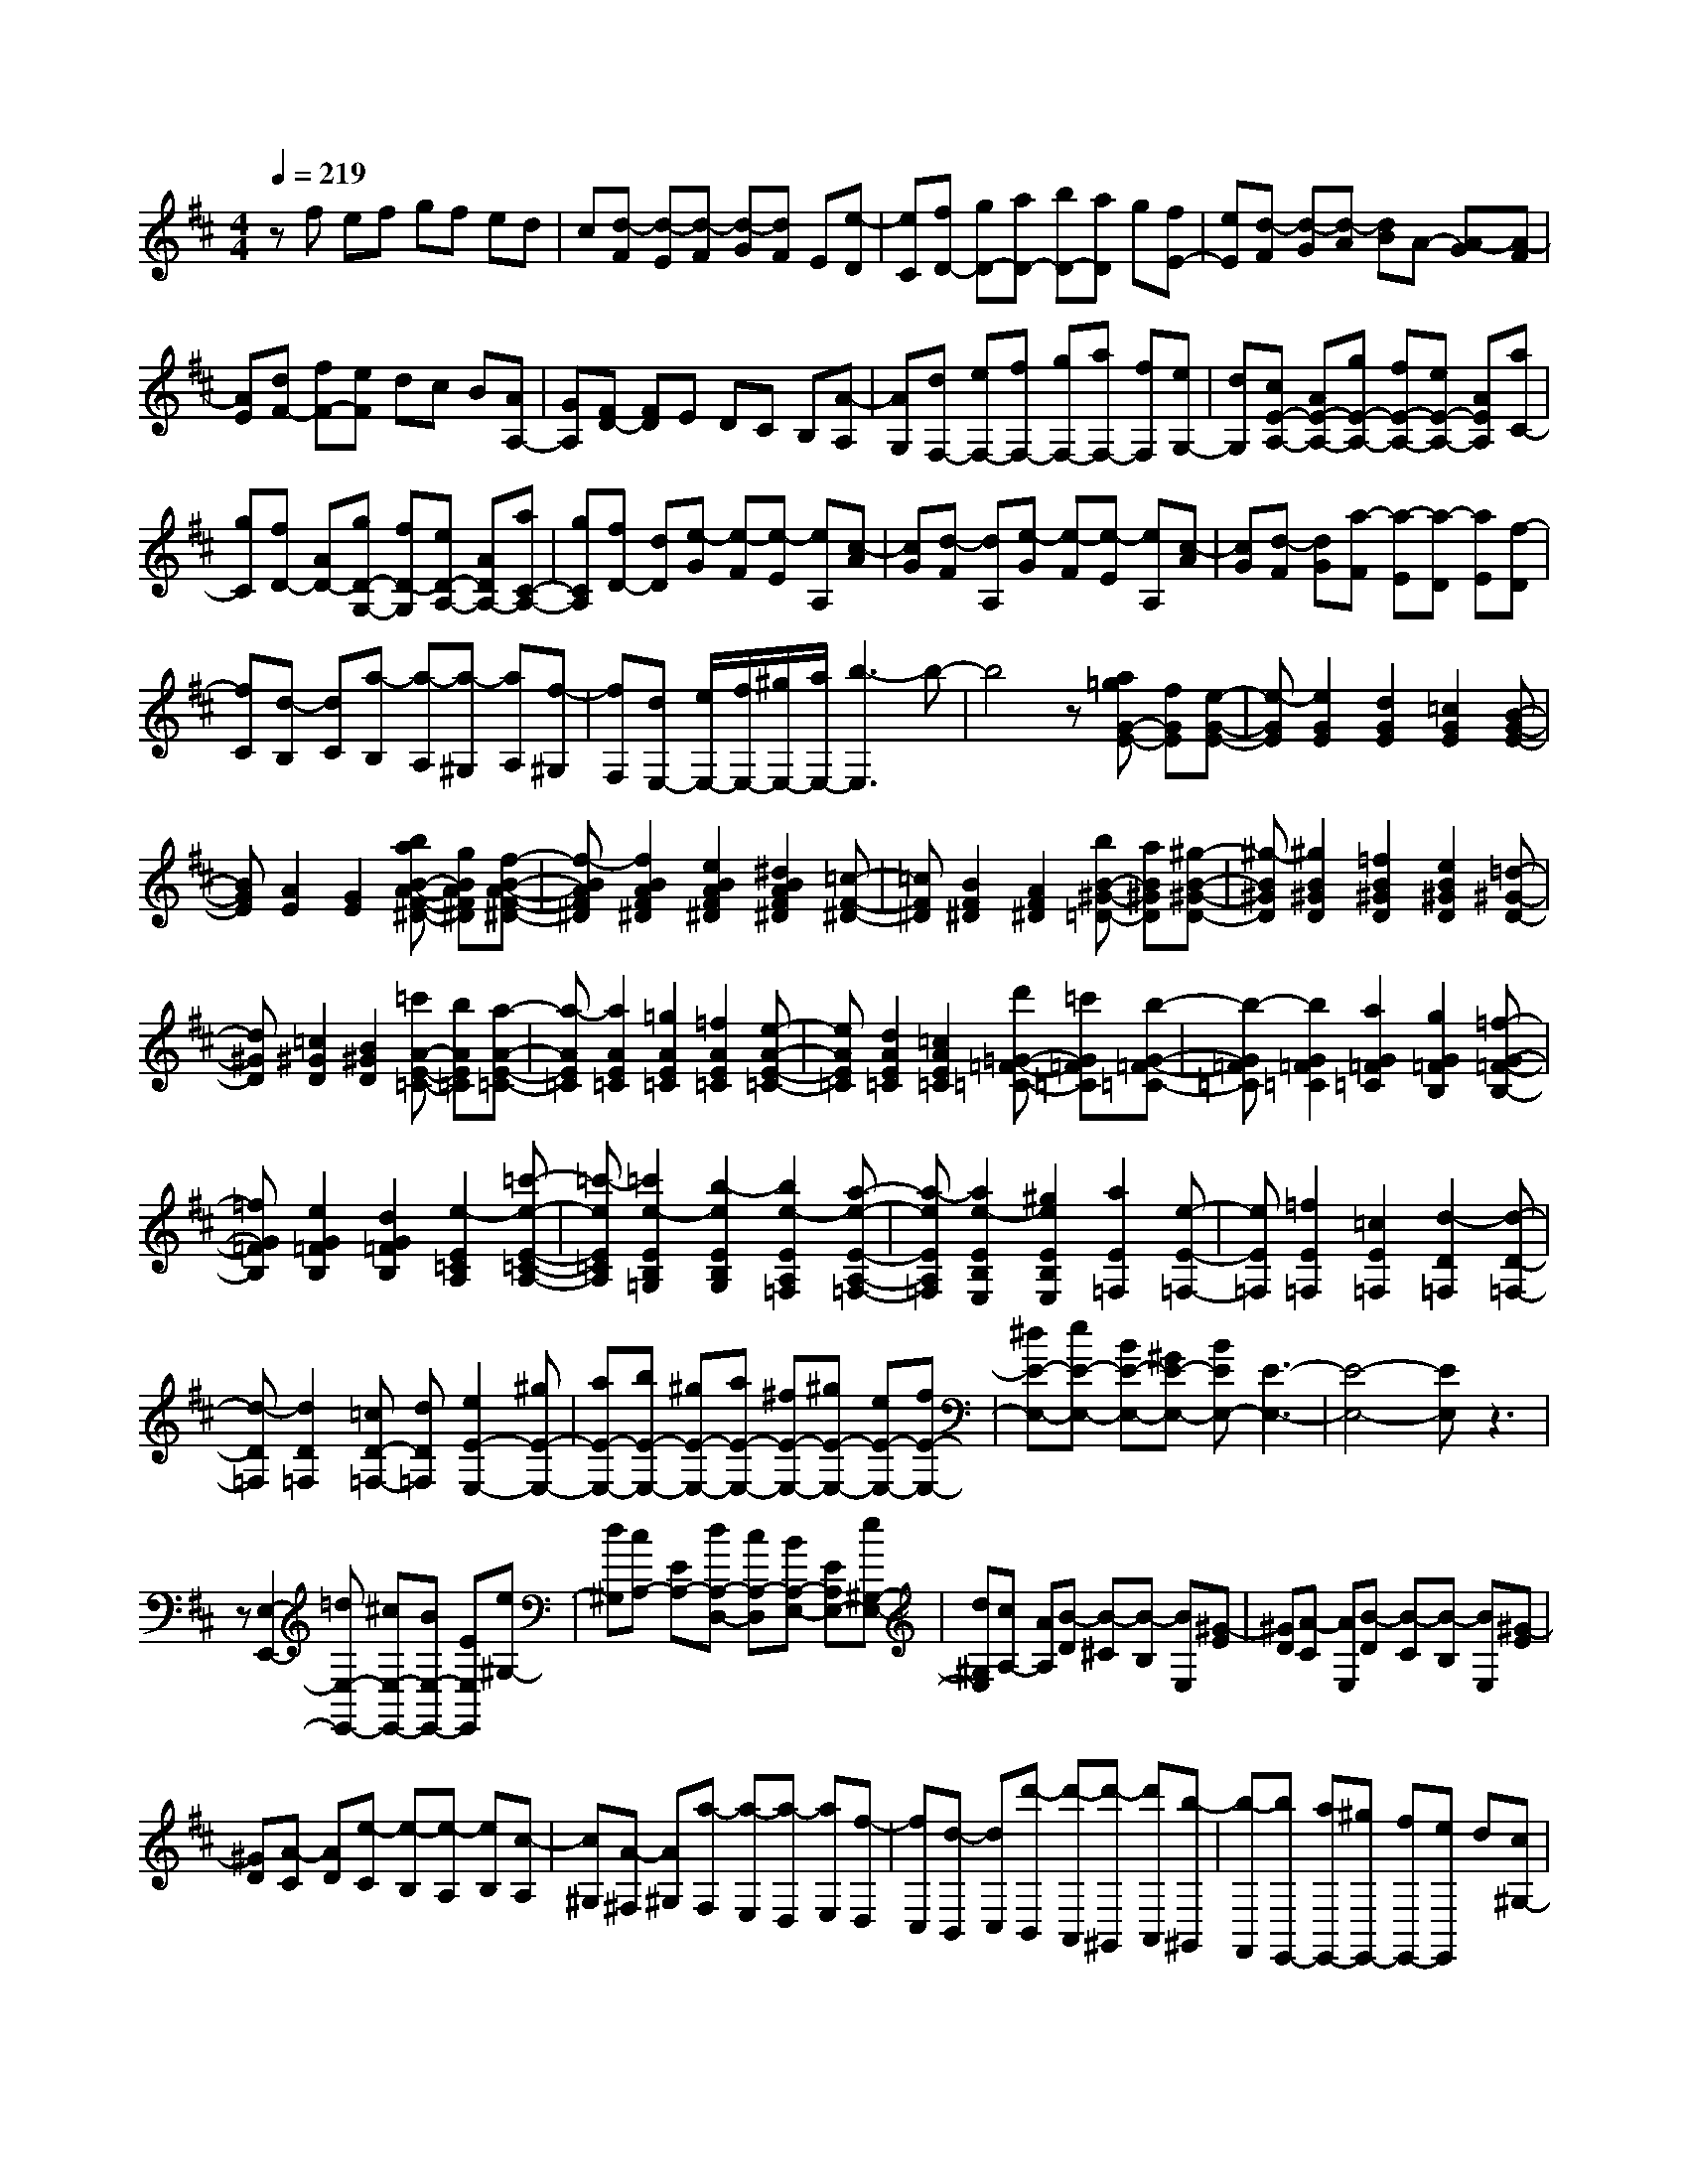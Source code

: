 % input file /home/ubuntu/MusicGeneratorQuin/training_data/scarlatti/K282.MID
X: 1
T: 
M: 4/4
L: 1/8
Q:1/4=219
K:D % 2 sharps
%(C) John Sankey 1998
%%MIDI program 6
%%MIDI program 6
%%MIDI program 6
%%MIDI program 6
%%MIDI program 6
%%MIDI program 6
%%MIDI program 6
%%MIDI program 6
%%MIDI program 6
%%MIDI program 6
%%MIDI program 6
%%MIDI program 6
zf ef gf ed|c[d-F] [d-E][d-F] [d-G][dF] E[e-D]|[eC][fD-] [gD-][aD-] [bD-][aD] g[fE-]|[eE][d-F] [d-G][d-A] [dB]A- [A-G][A-F]|
[AE][dF-] [fF-][eF] dc B[AA,-]|[GA,][FD-] [FD]E DC B,[A-A,]|[AG,][dF,-] [eF,-][fF,-] [gF,-][aF,-] [fF,][eG,-]|[dG,][cE-A,-] [AE-A,-][gE-A,-] [fE-A,-][eE-A,-] [AEA,][aC-]|
[gC][fD-] [AD-][gD-G,-] [fD-G,][eD-A,-] [ADA,-][aC-A,-]|[gCA,][fD-] [dD][e-G] [e-F][e-E] [eA,][c-A]|[cG][d-F] [dA,][e-G] [e-F][e-E] [eA,][c-A]|[cG][d-F] [dG][a-F] [a-E][a-D] [aE][f-D]|
[fC][d-B,] [dC][a-B,] [a-A,][a-^G,] [aA,][f-^G,]|[fF,][dE,-] [e/2E,/2-][f/2E,/2-][^g/2E,/2-][a/2E,/2-] [b3-E,3]b-|b4 z[a=gG-E-] [fGE][e-G-E-]|[e-GE][e2G2E2][d2G2E2][=c2G2E2][B-G-E-]|
[BGE][A2E2][G2E2][baB-A-F-^D-] [gBAF^D][f-B-A-F-^D-]|[f-BAF^D][f2B2A2F2^D2][e2B2A2F2^D2][^d2B2A2F2^D2][=c-F-^D-]|[=cF^D][B2F2^D2][A2F2^D2][bB-^G-=D-] [aB^GD][^g-B-^G-D-]|[^g-B^GD][^g2B2^G2D2][=f2B2^G2D2][e2B2^G2D2][=d-^G-D-]|
[d^GD][=c2^G2D2][B2^G2D2][=c'A-E-=C-] [bAE=C][a-A-E-=C-]|[a-AE=C][a2A2E2=C2][=g2A2E2=C2][=f2A2E2=C2][e-A-E-=C-]|[eAE=C][d2A2E2=C2][=c2A2E2=C2][d'=G-=F-=C-] [=c'G=F=C][b-G-=F-=C-]|[b-G=F=C][b2G2=F2=C2][a2G2=F2=C2][g2G2=F2B,2][=f-G-=F-B,-]|
[=fG=FB,][e2G2=F2B,2][d2G2=F2B,2][e2-E2=C2A,2][=c'-e-E-=C-A,-]|[=c'-eE=CA,][=c'2e2-E2B,2=G,2][b2-e2E2B,2G,2][b2e2-E2A,2=F,2][a-e-E-A,-=F,-]|[a-eEA,=F,][a2e2-E2B,2E,2][^g2e2E2B,2E,2][a2E2=F,2][e-E-=F,-]|[eE=F,][=f2E2=F,2][=c2E2=F,2][d2-D2=F,2][d-D-=F,-]|
[d-D=F,][d2D2=F,2][=cD-=F,-] [dD=F,][e2E2-E,2-][^gE-E,-]|[aE-E,-][bE-E,-] [^gE-E,-][aE-E,-] [^fE-E,-][^gE-E,-] [eE-E,-][fE-E,-]|[^dE-E,-][eE-E,-] [BE-E,-][^GE-E,-] [BEE,-][E3-E,3-]|[E4-E,4-] [EE,]z3|
z[E,2-E,,2-][=dE,-E,,-] [^cE,-E,,-][BE,-E,,-] [EE,E,,][e^G,-]|[d^G,][cA,-] [EA,-][dA,-D,-] [cA,-D,][BA,-E,-] [EA,E,-][e^G,-E,-]|[d^G,E,][cA,-] [AA,][B-D] [B-^C][B-B,] [BE,][^G-E]|[^GD][A-C] [AE,][B-D] [B-C][B-B,] [BE,][^G-E]|
[^GD][A-C] [AD][e-C] [e-B,][e-A,] [eB,][c-A,]|[c^G,][A-^F,] [A^G,][a-F,] [a-E,][a-D,] [aE,][f-D,]|[fC,][d-B,,] [dC,][d'-B,,] [d'-A,,][d'-^G,,] [d'A,,][b-^G,,]|[b-F,,][bE,,-] [aE,,-][^gE,,-] [fE,,-][eE,,] d[c^G,-]|
[B^G,][cA,-] [aA,][fD,-] [dD,][cE,-] [BE,-][AE,-E,,-]|[^GE,E,,][AA,,-] [cA,,][B-D] [B-C][B-B,] [BE,][^G-E]|[^GD][A-C] [AE,][B-D] [B-C][B-B,] [BE,][^G-E]|[^GD][A-C] [AD][e-C] [e-B,][e-A,] [eB,][c-A,]|
[c^G,][A-F,] [A^G,][a-F,] [a-E,][a-D,] [aE,][f-D,]|[fC,][d-B,,] [dC,][d'-B,,] [d'-A,,][d'-^G,,] [d'A,,][b-^G,,]|[b-F,,][bE,,-] [aE,,-][^gE,,-] [fE,,-][eE,,] d[c^G,-]|[B^G,][cA,-] [eA,][fD,-] [dD,][cE,-] [BE,-][AE,-E,,-]|
[BE,E,,][cA,-] [AA,-][^gA,-D,-] [aA,-D,][BA,-E,-] [cA,E,-][d^G,-E,-]|[B^G,E,][cA,-] [AA,-][^gA,-D,-] [aA,-D,][BA,-E,-] [cA,E,-][d^G,-E,-]|[B^G,E,][cA,-] [eA,][fD,-] [dD,][cE,-] [BE,][AE,,-]|[^GE,,][AA,-] [EA,][^FD,-] [DD,][CE,-] [AE,][B,E,,-]|
[^GE,,][^G4A,4-A,,4-][A3-A,3-A,,3]|[AA,]e de fe dc|B[B-E] [B-D][B-E] [BF][c-E] [cD][d-C]|[dB,][eA,-] [dA,-][cA,-] [BA,-][AA,] =G[FC-]|
[EC][F-D] [F-E][F-D] [F-C][FB,] C[A-B,]|[AA,][B-=G,] [BA,][c-G,] [cF,]E, F,[d-E,]|[dD,][e-C,] [eD,][f-C,] [fB,,]A,, B,,[=g-A,,]|[g=G,,][a-F,,] [a-G,,][a-F,,] [a-E,,][aD,,] [aE,,][gF,,]|
[fG,,][eA,,-] [aA,,-][cA,,-] [eA,,-][AA,,-] [cA,,-][EA,,-]|[AA,,-][CA,,-] [EA,,-][A,A,,-] [CA,,-][E,A,,-] [A,A,,-][C,A,,-]|[E,A,,]A,,6-A,,-|A,,a2-[a/2=f/2-]=f/2 z/2e3-e/2|
d3-d/2[dA-][cA-][d/2-A/2=F/2-] [d/2=F/2]z/2[cE-]|[dE-][cE-] E/2[d3-D3-][d/2D/2] [e3/2C3/2-][=f/2-C/2-]|[=fC-]C/2-[g3-C3-][g/2C/2][=f3-D3-]|[=f/2D/2][g3/2G,3/2-] [a3/2G,3/2-]G,/2- [^a3-G,3-][^a/2G,/2][=a/2-=F,/2-]|
[a3=F,3][dE,-] [cE,-]E,/2-[dE,-][cE,-][B/2-E,/2-]|[B/2E,/2-]E,/2-[cE,] [d3-D,3-][d/2D,/2][G2-E,2-][G/2-E,/2-]|[G-E,][G3-A,3-] [G/2A,/2][=F3-D,3-][=F/2D,/2]|[E3-G,,3-][E/2G,,/2][EG,-][DG,-]G,/2- [EG,][D^A,,-]|
[C^A,,-]^A,,/2-[D^A,,][D4-=A,,4-][D3/2-A,,3/2-]|[D3/2A,,3/2-][E3/2-A,,3/2]E2a2-a/2=f/2-|=f/2e3-e/2 d3-d/2[d/2-A/2-]|[d/2A/2-][cA-]A/2 [d=F][cE-] [BE-]E/2-[cE][d3/2-D3/2-]|
[d2D2] [eC-][=fC-] C/2-[gC-][g2-C2-][g/2-C/2-]|[gC][=f3-D3-] [=f/2D/2][gG,-][aG,-]G,/2-[^aG,-]|[^a3-G,3-][^a/2G,/2][=a3-=F,3-][a/2=F,/2][dE,-]|[cE,-]E,/2-[dE,-][cE,-][BE,-]E,/2-[cE,] [d2-D,2-]|
[d3/2D,3/2][G3-E,3-][G/2-E,/2][G3-A,3-]|[G/2A,/2][=F3-D,3-][=F/2D,/2] [E3-G,3-G,,3-][E/2G,/2G,,/2][D/2-=F,/2-A,,/2-]|[D3=F,3A,,3-][C3-E,3-A,,3-] [C/2E,/2A,,/2][C3/2-D,3/2-]|[C2-D,2-] [C3-D,3-D,,3-][C/2D,/2-D,,/2-][D2-D,2-D,,2-][D/2-D,/2-D,,/2-]|
[D/2-D,/2-D,,/2][D/2D,/2][d3-D3-] [d/2D/2-][A3-^F3-D3-][A/2F/2D/2-]|[^A3-G3-D3-][^A/2G/2-D/2][=c3-G3-^D3-][=c/2G/2-^D/2][d-G-=D-]|[d2-G2-D2-] [d/2G/2-D/2][^d3-G3-=C3-][^d/2G/2-=C/2] [=d2-G2-D2-]|[d3/2G3/2D3/2-][=A3-F3-D3-][A/2F/2D/2-][^A3-G3-D3-]|
[^A/2G/2-D/2][=c3-G3-^D3-][=c/2G/2-^D/2] [d3-G3-=D3-][d/2G/2-D/2][^d/2-G/2-=C/2-]|[^d3G3=C3][=d3-^A3-=F3-] [d/2^A/2=F/2-][d=A-=F-][=c/2-A/2-=F/2-]|[=c/2A/2-=F/2-][A/2-=F/2-][dA-=F-] [=cA-=F-=F,-][^A=A-=F-=F,-] [A/2-=F/2-=F,/2-][=cA=F=F,][d3/2^A3/2-^A,3/2-][=c-^A-^A,-]|[=c/2^A/2-^A,/2-][^A/2^A,/2-][^A3/2^A,3/2-^A,,3/2-][=A3/2^A,3/2-^A,,3/2-] [^A,/2-^A,,/2-][^A3-^A,3-^A,,3-][^A/2-^A,/2-^A,,/2-]|
[^A2-^A,2-^A,,2-] [^A/2^A,/2^A,,/2]z=f3-=f/2[=f-^d-]|[=f2-^d2-] [=f/2^d/2][=f3-=d3-^A3-][=f/2d/2^A/2] [=f2-=c2-=A2-]|[=f3/2=c3/2A3/2][=f3-^A3-G3-][=f/2^A/2G/2][=f3-=A3-=F3-]|[=f/2A/2=F/2][=f3-G3-^D3-][=f/2G/2^D/2] [=f3-=F3-=D3-][=f/2=F/2D/2][=f/2-G/2-=C/2-]|
[=f3G3-=C3][=f3-d3-G3-B,3-] [=f/2d/2G/2-B,/2][=f3/2-B3/2-G3/2-G,3/2-]|[=f2B2G2G,2] [=f3-G3-=C3-][=f/2G/2-=C/2][^d3/2G3/2-=C,3/2-][G/2-=C,/2-][=d/2-G/2-=C,/2-]|[dG-=C,-][=c3/2G3/2-=C,3/2-=C,,3/2-][G/2-=C,/2-=C,,/2-][B3/2G3/2=C,3/2=C,,3/2][=c3-=C,3-][=c/2=C,/2-]|[^d3-=C,3-][^d/2=C,/2][^d3-=d3-][^d/2=d/2][^d-=c-^G-]|
[^d2-=c2-^G2-] [^d/2=c/2^G/2][^d3-^A3-=G3-][^d/2^A/2G/2] [^d2-^G2-=F2-]|[^d3/2^G3/2=F3/2][^d3-=G3-^D3-][^d/2G/2^D/2][^d3-=F3-=D3-]|[^d/2=F/2D/2][^d3-^D3-=C3-][^d/2^D/2=C/2] [^d3-=F3-^A,3-][^d/2=F/2-^A,/2][=c/2-=F/2-=A,/2-]|[=c3=F3-A,3][=A3-=F3-=F,3-] [A/2=F/2=F,/2][=f3/2=F3/2-^A,3/2-]|
[^d3/2=F3/2-^A,3/2-][=F/2-^A,/2-] [=d3/2=F3/2-^A,3/2-][=c3/2=F3/2-^A,3/2-][=F/2-^A,/2-][d2-=F2-^A,2][d/2-=F/2-]|[d=F]^A,,3- ^A,,/2[d3-G3-=D3-^A,3-][d/2G/2D/2-^A,/2]|[d3-=F3-D3-=A,3-][d/2=F/2D/2A,/2][d3-E3-D3-G,3-][d/2E/2D/2-G,/2][d-G-D-^A,-]|[d2-G2-D2-^A,2-] [d/2G/2D/2-^A,/2][d3-=F3-D3-=A,3-][d/2=F/2D/2A,/2] [d2-E2-D2-G,2-]|
[d3/2E3/2D3/2-G,3/2][d3-^A3-D3-G,3-][d/2^A/2D/2-G,/2][d3-=A3-D3-=F,3-]|[d/2A/2D/2=F,/2][d3-G3-D3-E,3-][d/2G/2D/2-E,/2] [d3-^A3-D3-G,3-][d/2^A/2D/2-G,/2][d/2-=A/2-D/2-=F,/2-]|[d3A3D3=F,3][d3-G3-D3-E,3-] [d/2G/2D/2E,/2][g3/2-G3/2-G,3/2-E,3/2-]|[g2G2-G,2-E,2] [=f3-G3-G,3-D,3-][=f/2G/2G,/2D,/2][e2-A2-G,2-^C,2-][e/2-A/2-G,/2-C,/2-]|
[eA-G,-C,][g3-A3-G,3-E,3-] [g/2A/2-G,/2-E,/2][=f3-A3-G,3-D,3-][=f/2A/2G,/2D,/2]|[=f3-A3-=A,,3-][=f/2A/2-A,,/2-][e3-A3-A,,3-][e/2A/2A,,/2][d-G-^A,,-]|[d2-G2-^A,,2-] [d/2G/2^A,,/2][e3-^A3-G3-G,,3-][e/2^A/2G/2G,,/2] [d2-=A2-=F2-=A,,2-]|[d3/2A3/2-=F3/2A,,3/2-][^c3-A3-E3-A,,3-][c/2A/2E/2A,,/2][d3-=F3-D,3-]|
[d/2-=F/2-D,/2][d3-=F3-A,3-][d/2=F/2A,/2] D3-D/2[^F/2-E,/2-]|[F3-E,3][F3/2^C3/2-]C/2-[G3/2-C3/2][G3/2-E3/2-]|[G2E2] [^G3-=F,3-][^G/2-=F,/2][^G3/2D3/2-][A-D-]|[A-D][A3=F3-] =F/2[A3-G,3-][A/2-G,/2]|
[A3/2E3/2-]E/2- [^A3/2-E3/2][^A3-=G3-][^A/2G/2-][B-G-A,-]|[B2-G2-A,2-] [B/2G/2A,/2][c3-G3-][c/2G/2] [d2-=F2-]|[d3/2=F3/2][e3-E3-][e/2E/2][gD-] [=fD-]D/2-[g/2-D/2-]|[g/2D/2-][=fD-D,-][eD-D,-][D/2-D,/2-][=fDD,] [e3-A,3-][e/2A,/2][^a/2-G,/2-]|
[^a3G,3][=a3-=F,3-] [a/2=F,/2][g3/2-E,3/2-]|[g2E,2] [gD,-][=fD,-] D,/2-[gD,-][=fD,-D,,-][eD,-D,,-][D,/2-D,,/2-]|[=fD,D,,][=f3-A,,3-] [=f/2A,,/2-][e3-A,,3-][e/2-A,,/2-]|[e3-A,,3-][e/2A,,/2][A,2-A,,2-][gA,-A,,-][^fA,-A,,-][e/2-A,/2-A,,/2-]|
[e/2A,/2-A,,/2-][=AA,A,,][aC-][gC][fD-][AD-][gD-G,-][fD-G,][e/2-D/2-A,/2-]|[e/2D/2-A,/2-][ADA,-][aC-A,-][gCA,][fD-][dD][e-G][e-^F][e/2-E/2-]|[e/2-E/2][eA,][c-A][cG][d-F][dA,][e-G][e-F][e/2-E/2-]|[e/2-E/2][eA,][c-A][cG][d-F][dG][a-F][a-E][a/2-D/2-]|
[a/2-D/2][aE][f-D][fC][d-B,][dC][d'-B,][d'-A,][d'/2-G,/2-]|[d'/2-G,/2][d'A,][b-G,][b^F,][g-E,][g-F,][g-E,][g-D,][g/2-C,/2-]|[g/2-C,/2][gD,][e-C,][eB,,][cA,,-][dA,,-][eA,,-][fA,,-][g/2-A,,/2-]|[g/2A,,/2]a[bG,-][^c'G,][d'F,-][aF,][bG,-][gG,][f/2-A,/2-]|
[f/2A,/2-][eA,-][dA,-A,,-][cA,A,,][dD,-][fD,][e-G][e-F][e/2-E/2-]|[e/2-E/2][eA,][c-A][cG][d-F][dA,][e-G][e-F][e/2-E/2-]|[e/2-E/2][eA,][c-A][cG][d-F][dG][a-F][a-E][a/2-D/2-]|[a/2-D/2][aE][f-D][fC][d-B,][dC][d'-B,][d'-A,][d'/2-G,/2-]|
[d'/2-G,/2][d'A,][b-G,][bF,][g-E,][g-F,][g-E,][g-D,][g/2-C,/2-]|[g/2-C,/2][gD,][e-C,][eB,,][cA,,-][dA,,-][eA,,-][fA,,-][g/2-A,,/2-]|[g/2A,,/2]a[bG,-][c'G,][d'F,-][aF,][bG,-][gG,][f/2-A,/2-]|[f/2A,/2-][eA,-][dA,-A,,-][eA,A,,][fD,-][dD,][c'G,-][d'G,][e/2-A,/2-]|
[e/2A,/2-][fA,-][gA,-A,,-][eA,A,,][fD,-][dD,][c'G,-][d'G,][e/2-A,/2-]|[e/2A,/2-][fA,-][gA,-A,,-][eA,A,,][fD,-][dD,][cG,-][dG,][E/2-A,/2-]|[E/2A,/2-][FA,-][GA,-A,,-][EA,A,,][FD,-][DD,][cG,-][dG,][E/2-A,/2-]|[E/2A,/2-][FA,-][GA,-A,,-][EA,A,,][FD,-][dD,][BG,-][GG,][F/2-A,/2-]|
[F/2A,/2-][dA,-][EA,A,,-][cA,,][dD,,-][AD,,-][FD,,-][AD,,-][D/2-D,,/2-]|[D/2D,,/2-][FD,,-][A,D,,-][DD,,-][F,D,,-][A,D,,-][D,D,,-][F,D,,-][A,,/2-D,,/2-]|[A,,/2D,,/2-][D,D,,-][F,,D,,-][A,,D,,]D,,4-D,,/2-|D,,8-|
D,,3-D,,/2
